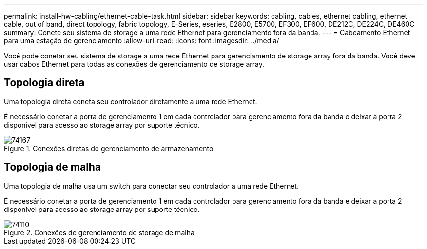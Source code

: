 ---
permalink: install-hw-cabling/ethernet-cable-task.html 
sidebar: sidebar 
keywords: cabling, cables, ethernet cabling, ethernet cable, out of band, direct topology, fabric topology, E-Series, eseries, E2800, E5700, EF300, EF600, DE212C, DE224C, DE460C 
summary: Conete seu sistema de storage a uma rede Ethernet para gerenciamento fora da banda. 
---
= Cabeamento Ethernet para uma estação de gerenciamento
:allow-uri-read: 
:icons: font
:imagesdir: ../media/


[role="lead"]
Você pode conetar seu sistema de storage a uma rede Ethernet para gerenciamento de storage array fora da banda. Você deve usar cabos Ethernet para todas as conexões de gerenciamento de storage array.



== Topologia direta

Uma topologia direta coneta seu controlador diretamente a uma rede Ethernet.

É necessário conetar a porta de gerenciamento 1 em cada controlador para gerenciamento fora da banda e deixar a porta 2 disponível para acesso ao storage array por suporte técnico.

.Conexões diretas de gerenciamento de armazenamento
image::../media/74167.gif[74167]



== Topologia de malha

Uma topologia de malha usa um switch para conectar seu controlador a uma rede Ethernet.

É necessário conetar a porta de gerenciamento 1 em cada controlador para gerenciamento fora da banda e deixar a porta 2 disponível para acesso ao storage array por suporte técnico.

.Conexões de gerenciamento de storage de malha
image::../media/74110.gif[74110]
